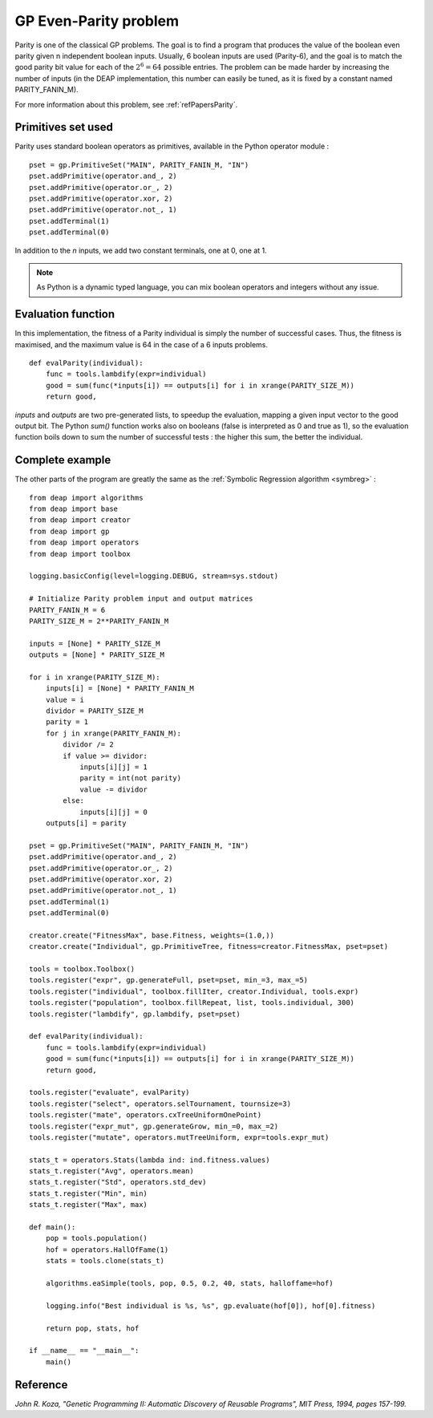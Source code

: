.. _parity:
    
======================
GP Even-Parity problem
======================

Parity is one of the classical GP problems. The goal is to find a program that produces the value of the boolean even parity given n independent boolean inputs. Usually, 6 boolean inputs are used (Parity-6), and the goal is to match the good parity bit value for each of the :math:`2^6 = 64` possible entries. The problem can be made harder by increasing the number of inputs (in the DEAP implementation, this number can easily be tuned, as it is fixed by a constant named PARITY_FANIN_M).

For more information about this problem, see :ref:`refPapersParity`.

Primitives set used
===================

Parity uses standard boolean operators as primitives, available in the Python operator module : ::
    
    pset = gp.PrimitiveSet("MAIN", PARITY_FANIN_M, "IN")
    pset.addPrimitive(operator.and_, 2)
    pset.addPrimitive(operator.or_, 2)
    pset.addPrimitive(operator.xor, 2)
    pset.addPrimitive(operator.not_, 1)
    pset.addTerminal(1)
    pset.addTerminal(0)
    
In addition to the *n* inputs, we add two constant terminals, one at 0, one at 1.

.. note::
    As Python is a dynamic typed language, you can mix boolean operators and integers without any issue.
    
    
Evaluation function
===================

In this implementation, the fitness of a Parity individual is simply the number of successful cases. Thus, the fitness is maximised, and the maximum value is 64 in the case of a 6 inputs problems. ::
    
    def evalParity(individual):
        func = tools.lambdify(expr=individual)
        good = sum(func(*inputs[i]) == outputs[i] for i in xrange(PARITY_SIZE_M))
        return good,

`inputs` and `outputs` are two pre-generated lists, to speedup the evaluation, mapping a given input vector to the good output bit. The Python *sum()* function works also on booleans (false is interpreted as 0 and true as 1), so the evaluation function boils down to sum the number of successful tests : the higher this sum, the better the individual.


Complete example
================

The other parts of the program are greatly the same as the :ref:`Symbolic Regression algorithm <symbreg>` : ::
    
    from deap import algorithms
    from deap import base
    from deap import creator
    from deap import gp
    from deap import operators
    from deap import toolbox

    logging.basicConfig(level=logging.DEBUG, stream=sys.stdout)

    # Initialize Parity problem input and output matrices
    PARITY_FANIN_M = 6
    PARITY_SIZE_M = 2**PARITY_FANIN_M

    inputs = [None] * PARITY_SIZE_M
    outputs = [None] * PARITY_SIZE_M

    for i in xrange(PARITY_SIZE_M):
        inputs[i] = [None] * PARITY_FANIN_M
        value = i
        dividor = PARITY_SIZE_M
        parity = 1
        for j in xrange(PARITY_FANIN_M):
            dividor /= 2
            if value >= dividor:
                inputs[i][j] = 1
                parity = int(not parity)
                value -= dividor
            else:
                inputs[i][j] = 0
        outputs[i] = parity

    pset = gp.PrimitiveSet("MAIN", PARITY_FANIN_M, "IN")
    pset.addPrimitive(operator.and_, 2)
    pset.addPrimitive(operator.or_, 2)
    pset.addPrimitive(operator.xor, 2)
    pset.addPrimitive(operator.not_, 1)
    pset.addTerminal(1)
    pset.addTerminal(0)

    creator.create("FitnessMax", base.Fitness, weights=(1.0,))
    creator.create("Individual", gp.PrimitiveTree, fitness=creator.FitnessMax, pset=pset)

    tools = toolbox.Toolbox()
    tools.register("expr", gp.generateFull, pset=pset, min_=3, max_=5)
    tools.register("individual", toolbox.fillIter, creator.Individual, tools.expr)
    tools.register("population", toolbox.fillRepeat, list, tools.individual, 300)
    tools.register("lambdify", gp.lambdify, pset=pset)

    def evalParity(individual):
        func = tools.lambdify(expr=individual)
        good = sum(func(*inputs[i]) == outputs[i] for i in xrange(PARITY_SIZE_M))
        return good,

    tools.register("evaluate", evalParity)
    tools.register("select", operators.selTournament, tournsize=3)
    tools.register("mate", operators.cxTreeUniformOnePoint)
    tools.register("expr_mut", gp.generateGrow, min_=0, max_=2)
    tools.register("mutate", operators.mutTreeUniform, expr=tools.expr_mut)

    stats_t = operators.Stats(lambda ind: ind.fitness.values)
    stats_t.register("Avg", operators.mean)
    stats_t.register("Std", operators.std_dev)
    stats_t.register("Min", min)
    stats_t.register("Max", max)

    def main():
        pop = tools.population()
        hof = operators.HallOfFame(1)
        stats = tools.clone(stats_t)
        
        algorithms.eaSimple(tools, pop, 0.5, 0.2, 40, stats, halloffame=hof)
        
        logging.info("Best individual is %s, %s", gp.evaluate(hof[0]), hof[0].fitness)
        
        return pop, stats, hof

    if __name__ == "__main__":
        main()

.. _refPapersParity:

Reference
=========

*John R. Koza, "Genetic Programming II: Automatic Discovery of Reusable Programs", MIT Press, 1994, pages 157-199.*

